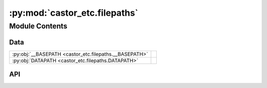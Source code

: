 :py:mod:`castor_etc.filepaths`
==============================

.. py:module:: castor_etc.filepaths

.. autodoc2-docstring:: castor_etc.filepaths
   :parser: myst
   :allowtitles:

Module Contents
---------------

Data
~~~~

.. list-table::
   :class: autosummary longtable
   :align: left

   * - :py:obj:`__BASEPATH <castor_etc.filepaths.__BASEPATH>`
     - .. autodoc2-docstring:: castor_etc.filepaths.__BASEPATH
          :parser: myst
          :summary:
   * - :py:obj:`DATAPATH <castor_etc.filepaths.DATAPATH>`
     - .. autodoc2-docstring:: castor_etc.filepaths.DATAPATH
          :parser: myst
          :summary:

API
~~~

.. py:data:: __BASEPATH
   :canonical: castor_etc.filepaths.__BASEPATH
   :value: 'dirname(...)'

   .. autodoc2-docstring:: castor_etc.filepaths.__BASEPATH
      :parser: myst

.. py:data:: DATAPATH
   :canonical: castor_etc.filepaths.DATAPATH
   :value: 'join(...)'

   .. autodoc2-docstring:: castor_etc.filepaths.DATAPATH
      :parser: myst
